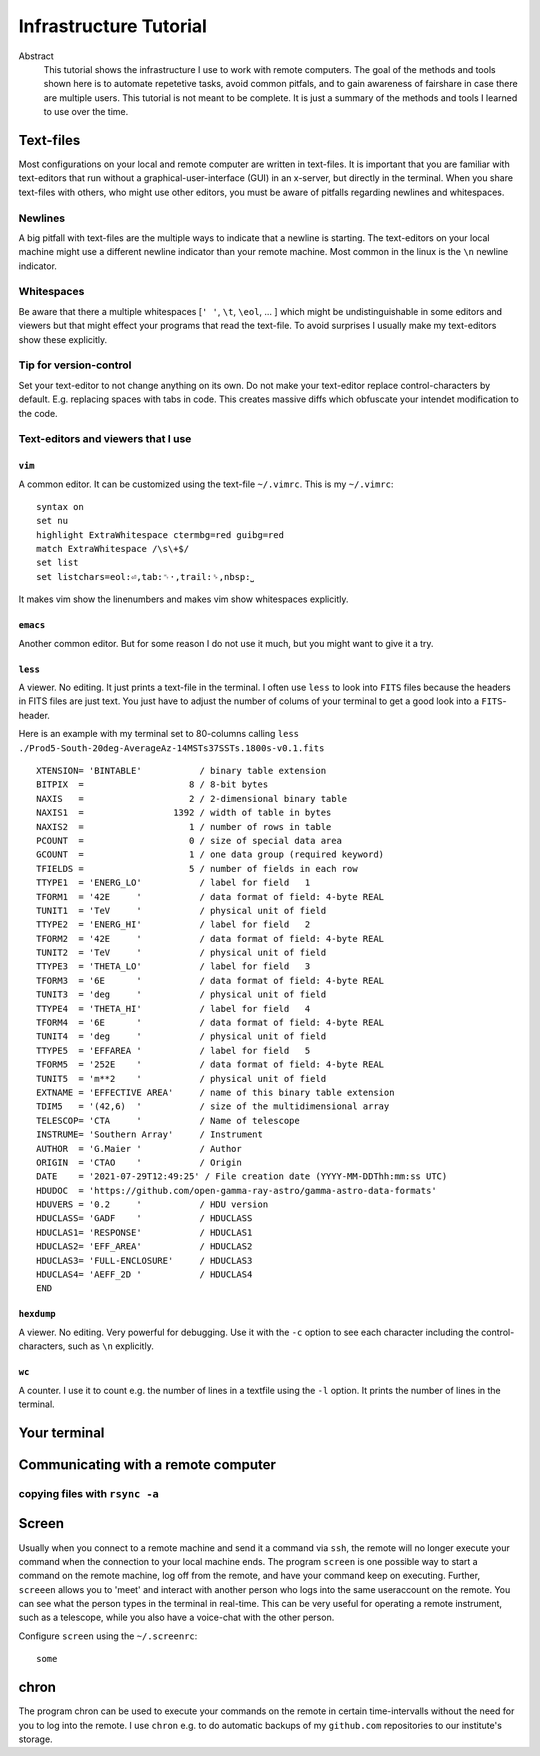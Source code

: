 Infrastructure Tutorial
#######################

Abstract
  This tutorial shows the infrastructure I use to work with remote computers. The goal of the methods and tools shown here is to automate repetetive tasks, avoid common pitfals, and to gain awareness of fairshare in case there are multiple users. This tutorial is not meant to be complete. It is just a summary of the methods and tools I learned to use over the time.

Text-files
==========
Most configurations on your local and remote computer are written in text-files.
It is important that you are familiar with text-editors that run without a graphical-user-interface (GUI) in an x-server, but directly in the terminal. When you share text-files with others, who might use other editors, you must be aware of pitfalls regarding newlines and whitespaces.

Newlines
--------
A big pitfall with text-files are the multiple ways to indicate that a newline is starting.
The text-editors on your local machine might use a different newline indicator than your remote machine.
Most common in the linux is the ``\n`` newline indicator. 

Whitespaces
-----------
Be aware that there a multiple whitespaces [``' '``, ``\t``, ``\eol``, ... ] which might be undistinguishable in some editors and viewers but that might effect your programs that read the text-file. To avoid surprises I usually make my text-editors show these explicitly.

Tip for version-control
-----------------------
Set your text-editor to not change anything on its own.
Do not make your text-editor replace control-characters by default.
E.g. replacing spaces with tabs in code.
This creates massive diffs which obfuscate your intendet modification to the code. 

Text-editors and viewers that I use
-----------------------------------

``vim``
^^^^^^^
A common editor. It can be customized using the text-file ``~/.vimrc``. This is my ``~/.vimrc``:
::
    syntax on
    set nu
    highlight ExtraWhitespace ctermbg=red guibg=red
    match ExtraWhitespace /\s\+$/
    set list
    set listchars=eol:⏎,tab:␉·,trail:␠,nbsp:⎵

It makes vim show the linenumbers and makes vim show whitespaces explicitly.

``emacs``
^^^^^^^^^
Another common editor. But for some reason I do not use it much, but you might want to give it a try.

``less``
^^^^^^^^
A viewer. No editing. It just prints a text-file in the terminal. I often use ``less`` to look into ``FITS`` files because the headers in FITS files are just text. You just have to adjust the number of colums of your terminal to get a good look into a ``FITS``-header.

Here is an example with my terminal set to 80-columns calling ``less ./Prod5-South-20deg-AverageAz-14MSTs37SSTs.1800s-v0.1.fits``

::

    XTENSION= 'BINTABLE'           / binary table extension                         
    BITPIX  =                    8 / 8-bit bytes                                    
    NAXIS   =                    2 / 2-dimensional binary table                     
    NAXIS1  =                 1392 / width of table in bytes                        
    NAXIS2  =                    1 / number of rows in table                        
    PCOUNT  =                    0 / size of special data area                      
    GCOUNT  =                    1 / one data group (required keyword)              
    TFIELDS =                    5 / number of fields in each row                   
    TTYPE1  = 'ENERG_LO'           / label for field   1                            
    TFORM1  = '42E     '           / data format of field: 4-byte REAL              
    TUNIT1  = 'TeV     '           / physical unit of field                         
    TTYPE2  = 'ENERG_HI'           / label for field   2                            
    TFORM2  = '42E     '           / data format of field: 4-byte REAL              
    TUNIT2  = 'TeV     '           / physical unit of field                         
    TTYPE3  = 'THETA_LO'           / label for field   3                            
    TFORM3  = '6E      '           / data format of field: 4-byte REAL              
    TUNIT3  = 'deg     '           / physical unit of field                         
    TTYPE4  = 'THETA_HI'           / label for field   4                            
    TFORM4  = '6E      '           / data format of field: 4-byte REAL              
    TUNIT4  = 'deg     '           / physical unit of field                         
    TTYPE5  = 'EFFAREA '           / label for field   5                            
    TFORM5  = '252E    '           / data format of field: 4-byte REAL              
    TUNIT5  = 'm**2    '           / physical unit of field                         
    EXTNAME = 'EFFECTIVE AREA'     / name of this binary table extension            
    TDIM5   = '(42,6)  '           / size of the multidimensional array             
    TELESCOP= 'CTA     '           / Name of telescope                              
    INSTRUME= 'Southern Array'     / Instrument                                     
    AUTHOR  = 'G.Maier '           / Author                                         
    ORIGIN  = 'CTAO    '           / Origin                                         
    DATE    = '2021-07-29T12:49:25' / File creation date (YYYY-MM-DDThh:mm:ss UTC)  
    HDUDOC  = 'https://github.com/open-gamma-ray-astro/gamma-astro-data-formats'    
    HDUVERS = '0.2     '           / HDU version                                    
    HDUCLASS= 'GADF    '           / HDUCLASS                                       
    HDUCLAS1= 'RESPONSE'           / HDUCLAS1                                       
    HDUCLAS2= 'EFF_AREA'           / HDUCLAS2                                       
    HDUCLAS3= 'FULL-ENCLOSURE'     / HDUCLAS3                                       
    HDUCLAS4= 'AEFF_2D '           / HDUCLAS4                                       
    END 


``hexdump``
^^^^^^^^^^^
A viewer. No editing. Very powerful for debugging. Use it with the ``-c`` option to see each character including the control-characters, such as ``\n`` explicitly.

``wc``
^^^^^^
A counter. I use it to count e.g. the number of lines in a textfile using the ``-l`` option. It prints the number of lines in the terminal.


Your terminal
=============


Communicating with a remote computer
====================================

copying files with ``rsync -a``
----------------------------

Screen
======
Usually when you connect to a remote machine and send it a command via ``ssh``, the remote will no longer execute your command when the connection to your local machine ends.
The program ``screen`` is one possible way to start a command on the remote machine, log off from the remote, and have your command keep on executing.
Further, ``screeen`` allows you to 'meet' and interact with another person who logs into the same useraccount on the remote.
You can see what the person types in the terminal in real-time.
This can be very useful for operating a remote instrument, such as a telescope, while you also have a voice-chat with the other person.

Configure ``screen`` using the ``~/.screenrc``:

::

    some


chron
=====
The program chron can be used to execute your commands on the remote in certain time-intervalls without the need for you to log into the remote. I use ``chron`` e.g. to do automatic backups of my ``github.com`` repositories to our institute's storage.




